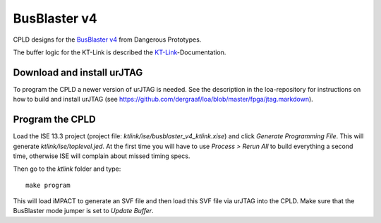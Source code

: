 BusBlaster v4
=============

CPLD designs for the `BusBlaster v4`_ from Dangerous Prototypes.

The buffer logic for the KT-Link is described the KT-Link_-Documentation.

.. _BusBlaster v4: http://dangerousprototypes.com/docs/Minouche_:_Bus_Blaster_v4
.. _KT-Link: http://kristech.eu/sites/default/files/KT-LINK-UM-ENG.pdf


Download and install urJTAG
---------------------------

To program the CPLD a newer version of urJTAG is needed. See the description in the loa-repository for instructions on how to build and install urJTAG (see https://github.com/dergraaf/loa/blob/master/fpga/jtag.markdown).


Program the CPLD
----------------

Load the ISE 13.3 project (project file: `ktlink/ise/busblaster_v4_ktlink.xise`) and click *Generate Programming File*. This will generate `ktlink/ise/toplevel.jed`. At the first time you will have to use *Process > Rerun All* to build everything a second time, otherwise ISE will complain about missed timing specs.

Then go to the `ktlink` folder and type::

    make program

This will load iMPACT to generate an SVF file and then load this SVF file via urJTAG into the CPLD. Make sure that the BusBlaster mode jumper is set to *Update Buffer*.
